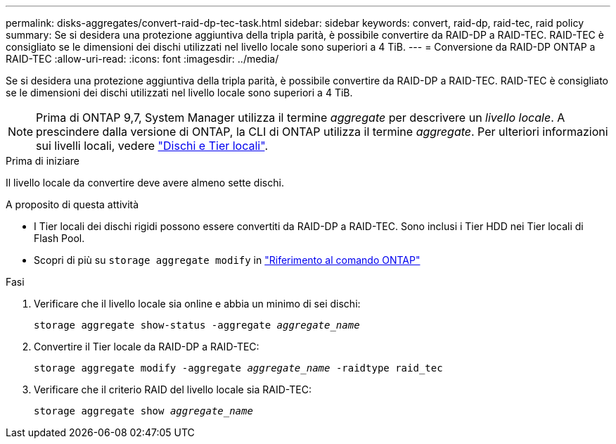 ---
permalink: disks-aggregates/convert-raid-dp-tec-task.html 
sidebar: sidebar 
keywords: convert, raid-dp, raid-tec, raid policy 
summary: Se si desidera una protezione aggiuntiva della tripla parità, è possibile convertire da RAID-DP a RAID-TEC. RAID-TEC è consigliato se le dimensioni dei dischi utilizzati nel livello locale sono superiori a 4 TiB. 
---
= Conversione da RAID-DP ONTAP a RAID-TEC
:allow-uri-read: 
:icons: font
:imagesdir: ../media/


[role="lead"]
Se si desidera una protezione aggiuntiva della tripla parità, è possibile convertire da RAID-DP a RAID-TEC. RAID-TEC è consigliato se le dimensioni dei dischi utilizzati nel livello locale sono superiori a 4 TiB.


NOTE: Prima di ONTAP 9,7, System Manager utilizza il termine _aggregate_ per descrivere un _livello locale_. A prescindere dalla versione di ONTAP, la CLI di ONTAP utilizza il termine _aggregate_. Per ulteriori informazioni sui livelli locali, vedere link:../disks-aggregates/index.html["Dischi e Tier locali"].

.Prima di iniziare
Il livello locale da convertire deve avere almeno sette dischi.

.A proposito di questa attività
* I Tier locali dei dischi rigidi possono essere convertiti da RAID-DP a RAID-TEC. Sono inclusi i Tier HDD nei Tier locali di Flash Pool.
* Scopri di più su `storage aggregate modify` in link:https://docs.netapp.com/us-en/ontap-cli/storage-aggregate-modify.html#parameter["Riferimento al comando ONTAP"^]


.Fasi
. Verificare che il livello locale sia online e abbia un minimo di sei dischi:
+
`storage aggregate show-status -aggregate _aggregate_name_`

. Convertire il Tier locale da RAID-DP a RAID-TEC:
+
`storage aggregate modify -aggregate _aggregate_name_ -raidtype raid_tec`

. Verificare che il criterio RAID del livello locale sia RAID-TEC:
+
`storage aggregate show _aggregate_name_`


